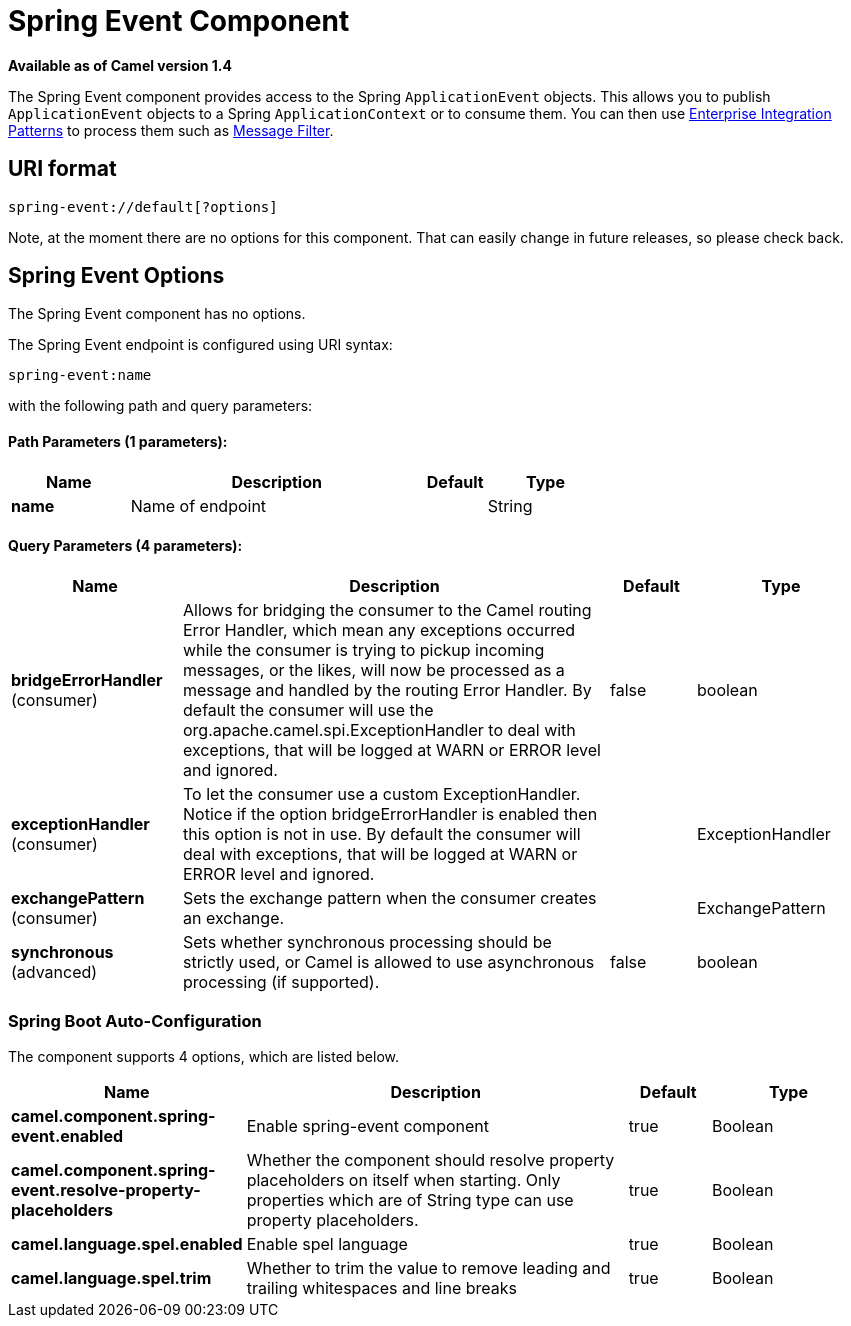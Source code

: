 = Spring Event Component

*Available as of Camel version 1.4*


The Spring Event component provides access to the Spring
`ApplicationEvent` objects. This allows you to publish
`ApplicationEvent` objects to a Spring `ApplicationContext` or to
consume them. You can then use
xref:manual::enterprise-integration-patterns.adoc[Enterprise Integration
Patterns] to process them such as xref:manual::filter-eip.adoc[Message
Filter].

== URI format

[source,java]
--------------------------------
spring-event://default[?options]
--------------------------------

Note, at the moment there are no options for this component. That can
easily change in future releases, so please check back.

== Spring Event Options



// component options: START
The Spring Event component has no options.
// component options: END




// endpoint options: START
The Spring Event endpoint is configured using URI syntax:

----
spring-event:name
----

with the following path and query parameters:

==== Path Parameters (1 parameters):


[width="100%",cols="2,5,^1,2",options="header"]
|===
| Name | Description | Default | Type
| *name* | Name of endpoint |  | String
|===


==== Query Parameters (4 parameters):


[width="100%",cols="2,5,^1,2",options="header"]
|===
| Name | Description | Default | Type
| *bridgeErrorHandler* (consumer) | Allows for bridging the consumer to the Camel routing Error Handler, which mean any exceptions occurred while the consumer is trying to pickup incoming messages, or the likes, will now be processed as a message and handled by the routing Error Handler. By default the consumer will use the org.apache.camel.spi.ExceptionHandler to deal with exceptions, that will be logged at WARN or ERROR level and ignored. | false | boolean
| *exceptionHandler* (consumer) | To let the consumer use a custom ExceptionHandler. Notice if the option bridgeErrorHandler is enabled then this option is not in use. By default the consumer will deal with exceptions, that will be logged at WARN or ERROR level and ignored. |  | ExceptionHandler
| *exchangePattern* (consumer) | Sets the exchange pattern when the consumer creates an exchange. |  | ExchangePattern
| *synchronous* (advanced) | Sets whether synchronous processing should be strictly used, or Camel is allowed to use asynchronous processing (if supported). | false | boolean
|===
// endpoint options: END
// spring-boot-auto-configure options: START
=== Spring Boot Auto-Configuration


The component supports 4 options, which are listed below.



[width="100%",cols="2,5,^1,2",options="header"]
|===
| Name | Description | Default | Type
| *camel.component.spring-event.enabled* | Enable spring-event component | true | Boolean
| *camel.component.spring-event.resolve-property-placeholders* | Whether the component should resolve property placeholders on itself when starting. Only properties which are of String type can use property placeholders. | true | Boolean
| *camel.language.spel.enabled* | Enable spel language | true | Boolean
| *camel.language.spel.trim* | Whether to trim the value to remove leading and trailing whitespaces and line breaks | true | Boolean
|===
// spring-boot-auto-configure options: END
